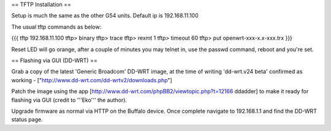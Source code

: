 == TFTP Installation ==

Setup is much the same as the other G54 units.
Default ip is 192.168.11.100


The usual tftp commands as below:

{{{
tftp 192.168.11.100
tftp> binary
tftp> trace
tftp> rexmt 1
tftp> timeout 60
tftp> put openwrt-xxx-x.x-xxx.trx
}}}

Reset LED will go orange, after a couple of minutes you may telnet in, use the passwd command, reboot and you're set.

== Flashing via GUI (DD-WRT) ==

Grab a copy of the latest 'Generic Broadcom' DD-WRT image, at the time of writing 'dd-wrt.v24 beta' confirmed as working - ["http://www.dd-wrt.com/dd-wrtv2/downloads.php"]

Patch the image using the app [http://www.dd-wrt.com/phpBB2/viewtopic.php?t=12166 ddadder] to make it ready for flashing via GUI (credit to '''Eko''' the author).

Upgrade firmware as normal via HTTP on the Buffalo device. Once complete navigate to 192.168.1.1 and find the DD-WRT status page.
